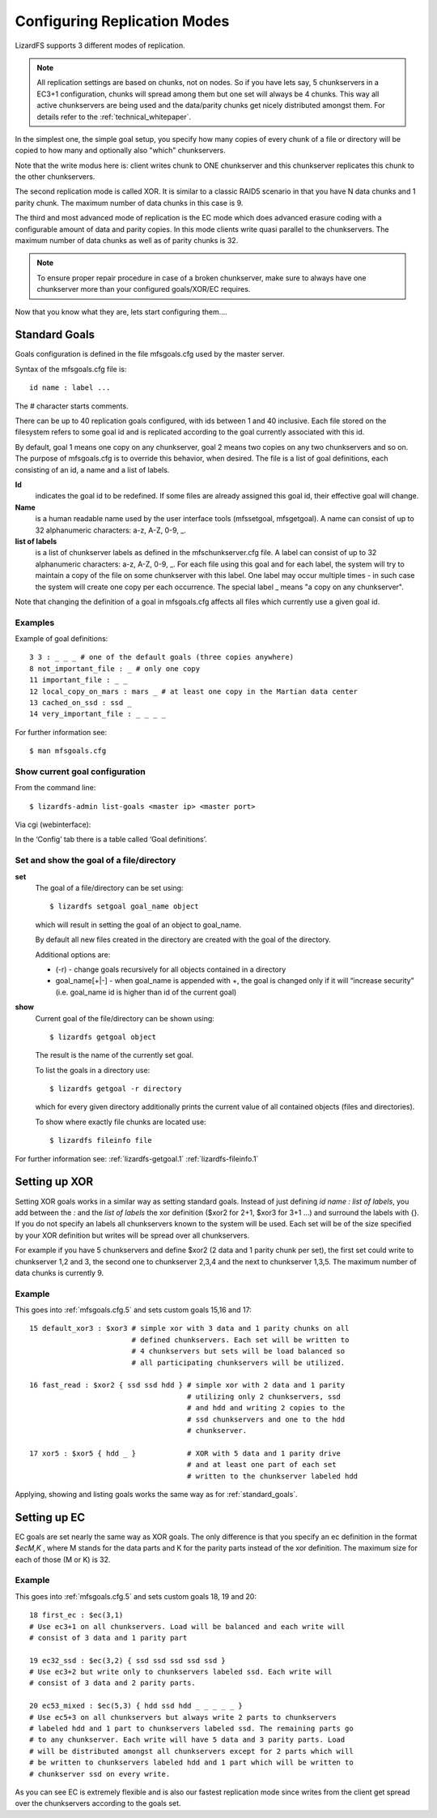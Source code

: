 .. _replication:

Configuring Replication Modes
*****************************
.. auth-status-proof1/none

LizardFS supports 3 different modes of replication.

.. note:: All replication settings are based on chunks, not on nodes. So if you
         have lets say, 5 chunkservers in a EC3+1 configuration, chunks will
         spread among them but one set will always be 4 chunks. This way all
         active chunkservers are being used and the data/parity chunks get
         nicely distributed amongst them. For details refer to the
         :ref:`technical_whitepaper`.

In the simplest one, the simple goal setup, you specify how many copies of
every chunk of a file or directory will be copied to how many and optionally
also "which" chunkservers.

Note that the write modus here is: client writes chunk to ONE chunkserver and
this chunkserver replicates this chunk to the other chunkservers.

The second replication mode is called XOR. It is similar to a classic RAID5
scenario in that you have N data chunks and 1 parity chunk. The maximum number
of data chunks in this case is 9.

The third and most advanced mode of replication is the EC mode which does
advanced erasure coding with a configurable amount of data and parity copies.
In this mode clients write quasi parallel to the chunkservers. The maximum
number of data chunks as well as of parity chunks is 32.

.. note:: To ensure proper repair procedure in case of a broken chunkserver,
          make sure to always have one chunkserver more than your configured
          goals/XOR/EC requires.

Now that you know what they are, lets start configuring them....


.. _standard_goals:

Standard Goals
==============

Goals configuration is defined in the file mfsgoals.cfg used by the master
server.

Syntax of the mfsgoals.cfg file is::

   	id name : label ...

The # character starts comments.

There can be up to 40 replication goals configured, with ids between 1 and 40
inclusive. Each file stored on the filesystem refers to some goal id and is
replicated according to the goal currently associated with this id.

By default, goal 1 means one copy on any chunkserver, goal 2 means two copies
on any two chunkservers and so on. The purpose of mfsgoals.cfg is to override
this behavior, when desired. The file is a list of goal definitions, each
consisting of an id, a name and a list of labels.

**Id**
  indicates the goal id to be redefined. If some files are already assigned
  this goal id, their effective goal will change.

**Name**
  is a human readable name used by the user interface tools (mfssetgoal,
  mfsgetgoal). A name can consist of up to 32 alphanumeric characters: a-z,
  A-Z, 0-9, _.

**list of labels**
  is a list of chunkserver labels as defined in the mfschunkserver.cfg file.
  A label can consist of up to 32 alphanumeric characters: a-z, A-Z, 0-9, _.
  For each file using this goal and for each label, the system will try to
  maintain a copy of the file on some chunkserver with this label. One label
  may occur multiple times - in such case the system will create one copy per
  each occurrence. The special label _ means "a copy on any chunkserver".

Note that changing the definition of a goal in mfsgoals.cfg affects all files
which currently use a given goal id.

Examples
--------

Example of goal definitions::

   	3 3 : _ _ _ # one of the default goals (three copies anywhere)
   	8 not_important_file : _ # only one copy
   	11 important_file : _ _
   	12 local_copy_on_mars : mars _ # at least one copy in the Martian data center
   	13 cached_on_ssd : ssd _
   	14 very_important_file : _ _ _ _

For further information see::

  $ man mfsgoals.cfg

Show current goal configuration
-------------------------------

From the command line::

   $ lizardfs-admin list-goals <master ip> <master port>

Via cgi (webinterface):

In the ‘Config’ tab there is a table called ‘Goal definitions’.

Set and show the goal of a file/directory
-----------------------------------------

**set**
   The goal of a file/directory can be set using::

	   $ lizardfs setgoal goal_name object

   which will result in setting the goal of an object to goal_name.

   By default all new files created in the directory are created with the
   goal of the directory.

   Additional options are:

   * (-r) - change goals recursively for all objects contained in a directory
   * goal_name[+|-] - when goal_name is appended with +, the goal is changed
     only if it will “increase security” (i.e. goal_name id is higher than id
     of the current goal)


**show**
   Current goal of the file/directory can be shown using::

      $ lizardfs getgoal object

   The result is the name of the currently set goal.

   To list the goals in a directory use::

      $ lizardfs getgoal -r directory

   which for every given directory additionally prints the current value of
   all contained objects (files and directories).

   To show where exactly file chunks are located use::

      $ lizardfs fileinfo file

For further information see: :ref:`lizardfs-getgoal.1`
:ref:`lizardfs-fileinfo.1`



Setting up XOR
==============

Setting XOR goals works in a similar way as setting standard goals. Instead of
just defining *id* *name* *:* *list of labels*, you add between the *:* and
the *list of labels* the xor definition ($xor2 for 2+1, $xor3 for 3+1 ...) and
surround the labels with {}. If you do not specify an labels all chunkservers
known to the system will be used. Each set will be of the size specified by
your XOR definition but writes will be spread over all chunkservers.

For example if you have 5 chunkservers and define $xor2 (2 data and 1 parity
chunk per set), the first set could write to chunkserver 1,2 and 3, the second
one to chunkserver 2,3,4 and the next to chunkserver 1,3,5. The maximum number
of data chunks is currently 9.

Example
-------

This goes into :ref:`mfsgoals.cfg.5` and sets custom goals 15,16 and 17::

  15 default_xor3 : $xor3 # simple xor with 3 data and 1 parity chunks on all
                          # defined chunkservers. Each set will be written to
                          # 4 chunkservers but sets will be load balanced so
                          # all participating chunkservers will be utilized.

  16 fast_read : $xor2 { ssd ssd hdd } # simple xor with 2 data and 1 parity
                                       # utilizing only 2 chunkservers, ssd
                                       # and hdd and writing 2 copies to the
                                       # ssd chunkservers and one to the hdd
                                       # chunkserver.

  17 xor5 : $xor5 { hdd _ }            # XOR with 5 data and 1 parity drive
                                       # and at least one part of each set
                                       # written to the chunkserver labeled hdd

Applying, showing and listing goals works the same way as for
:ref:`standard_goals`.

Setting up EC
=============

EC goals are set nearly the same way as XOR goals. The only difference is that
you specify an ec definition in the format *$ecM,K* , where M stands for the
data parts and K for the parity parts instead of the xor definition. The
maximum size for each of those  (M or K) is 32.

Example
-------

This goes into :ref:`mfsgoals.cfg.5` and sets custom goals 18, 19 and 20::

  18 first_ec : $ec(3,1)
  # Use ec3+1 on all chunkservers. Load will be balanced and each write will
  # consist of 3 data and 1 parity part

  19 ec32_ssd : $ec(3,2) { ssd ssd ssd ssd ssd }
  # Use ec3+2 but write only to chunkservers labeled ssd. Each write will
  # consist of 3 data and 2 parity parts.

  20 ec53_mixed : $ec(5,3) { hdd ssd hdd _ _ _ _ _ }
  # Use ec5+3 on all chunkservers but always write 2 parts to chunkservers
  # labeled hdd and 1 part to chunkservers labeled ssd. The remaining parts go
  # to any chunkserver. Each write will have 5 data and 3 parity parts. Load
  # will be distributed amongst all chunkservers except for 2 parts which will
  # be written to chunkservers labeled hdd and 1 part which will be written to
  # chunkserver ssd on every write.

As you can see EC is extremely flexible and is also our fastest replication
mode since writes from the client get spread over the chunkservers according
to the goals set.

.. seealso::

   * :ref:`mfsgoals.cfg.5`
   * :ref:`lizardfs-getgoal.1`
   * :ref:`lizardfs.1`
   * :ref:`lizardfs-admin.8`
   * :ref:`labeling_chunkserver`
